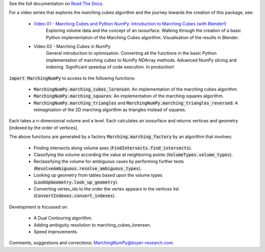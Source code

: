 See the full documentation on `Read The Docs <https://marchingnumpy.readthedocs.io/en/latest/>`_.

For a video series that explores the marching cubes algorithm
and the journey towards the creation of this package, see:

    - `Video 01 - Marching Cubes and Python NumPy: Introduction to Marching Cubes (with Blender!) <https://youtu.be/1FyokQuXmsc>`_
        Exploring volume data and the concept of an isosurface.
        Walking through the creation of a basic Python implementation
        of the Marching Cubes algorithm.
        Visualisation of the results in Blender.
    - Video 02 - Marching Cubes in NumPy
        General introduction to optimisation.
        Converting all the functions in the 
        basic Python implementation of 
        marching cubes to NumPy NDArray methods.
        Advanced NumPy slicing and indexing.
        Significant speedup of code execution.
        In production!



:code:`import MarchingNumPy` to access to the following functions:

    - :code:`MarchingNumPy.marching_cubes_lorensen`: 
      An implementation of the marching cubes algorithm.
    - :code:`MarchingNumPy.marching_squares`:
      An implementation of the marching squares algorithm.
    - :code:`MarchingNumPy.marching_triangles` and :code:`MarchingNumPy.marching_triangles_reversed`:
      A reimagniation of the 2D marching algorithm as triangles instead of squares.

Each takes a n-dimensional volume and a level.
Each calculates an isosurface and returns vertices and 
geometry [indexed by the order of vertices].

The above functions are generated by a factory :code:`Marching.marching_factory`
by an algorithm that involves:

    - Finding intersects along volume axes
      (:code:`FindIntersects.find_intersects`).
    - Classifying the volume according the value at neighboring points
      (:code:`VolumeTypes.volume_types`).
    - Reclassifying the volume for ambiguous cases by performing further tests
      (:code:`ResolveAmbiguous.resolve_ambiguous_types`).
    - Looking up geometry from tables based upon the volume types
      (:code:`LookUpGeometry.look_up_geometry`).
    - Converting vertex_ids to the order the vertex appears in the vertices list
      (:code:`ConvertIndexes.convert_indexes`).

Development is focussed on:

  -  A Dual Contouring algorithm.
  -  Adding ambiguity resolution to marching_cubes_lorensen.
  -  Speed improvements.

Comments, suggestions and corrections: `MarchingNumPy@boyer-research.com <MarchingNumPy@boyer-research.com>`_.
